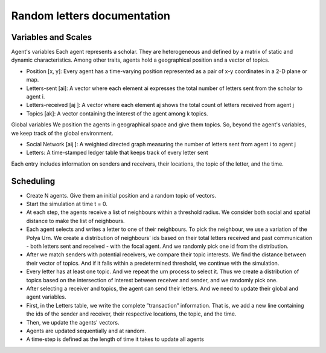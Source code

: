 Random letters documentation
============================

Variables and Scales
--------------------

Agent's variables
Each agent represents a scholar. They are heterogeneous and defined by a matrix of static and dynamic characteristics.
Among other traits, agents hold a geographical position and a vector of topics.

- Position [x, y]: Every agent has a time-varying position represented as a pair of x-y coordinates in a 2-D plane or map.
- Letters-sent [ai]: A vector where each element ai expresses the total number of letters sent from the scholar to agent i.
- Letters-received [aj ]: A vector where each element aj shows the total count of letters received from agent j
- Topics [ak]: A vector containing the interest of the agent among k topics.

Global variables
We position the agents in geographical space and give them topics.
So, beyond the agent's variables, we keep track of the global environment.

- Social Network [aij ]: A weighted directed graph measuring the number of letters sent from agent i to agent j
- Letters: A time-stamped ledger table that keeps track of every letter sent

Each entry includes information on senders and receivers, their locations, the topic of the letter, and the time.

Scheduling
----------

- Create N agents. Give them an initial position and a random topic of vectors.
- Start the simulation at time t = 0.
- At each step, the agents receive a list of neighbours within a threshold radius.
  We consider both social and spatial distance to make the list of neighbours.
- Each agent selects and writes a letter to one of their neighbours. 
  To pick the neighbour, we use a variation of the Polya Urn. We create a distribution of
  neighbours' ids based on their total letters received and past communication -
  both letters sent and received - with the focal agent. And we randomly pick
  one id from the distribution.
- After we match senders with potential receivers, we compare their topic interests. 
  We find the distance between their vector of topics. And if it falls within
  a predetermined threshold, we continue with the simulation.
- Every letter has at least one topic. And we repeat the urn process to select
  it. Thus we create a distribution of topics based on the intersection of interest
  between receiver and sender, and we randomly pick one.
- After selecting a receiver and topics, the agent can send their letters. And we
  need to update their global and agent variables.
- First, in the Letters table, we write the complete ”transaction” information.
  That is, we add a new line containing the ids of the sender and receiver, their
  respective locations, the topic, and the time.
- Then, we update the agents' vectors.
- Agents are updated sequentially and at random.
- A time-step is defined as the length of time it takes to update all agents
